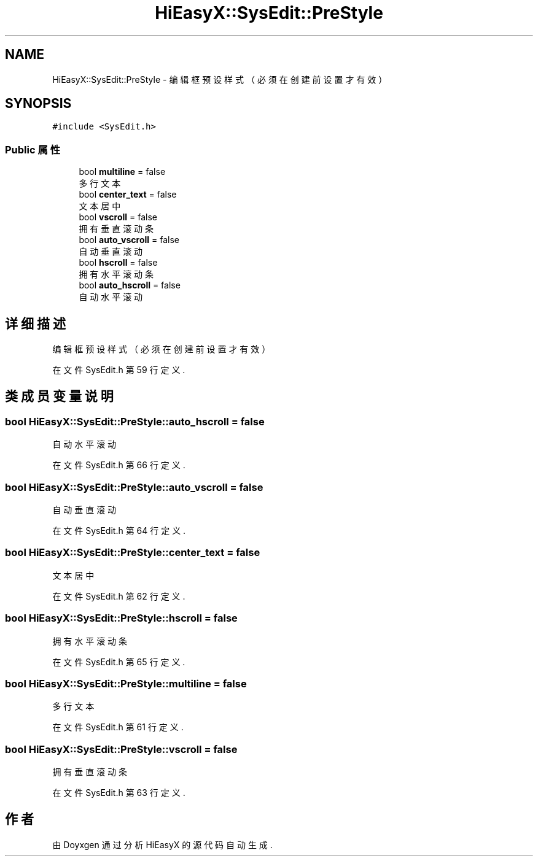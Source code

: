 .TH "HiEasyX::SysEdit::PreStyle" 3 "2023年 一月 13日 星期五" "Version Ver 0.3.0" "HiEasyX" \" -*- nroff -*-
.ad l
.nh
.SH NAME
HiEasyX::SysEdit::PreStyle \- 编辑框预设样式（必须在创建前设置才有效）  

.SH SYNOPSIS
.br
.PP
.PP
\fC#include <SysEdit\&.h>\fP
.SS "Public 属性"

.in +1c
.ti -1c
.RI "bool \fBmultiline\fP = false"
.br
.RI "多行文本 "
.ti -1c
.RI "bool \fBcenter_text\fP = false"
.br
.RI "文本居中 "
.ti -1c
.RI "bool \fBvscroll\fP = false"
.br
.RI "拥有垂直滚动条 "
.ti -1c
.RI "bool \fBauto_vscroll\fP = false"
.br
.RI "自动垂直滚动 "
.ti -1c
.RI "bool \fBhscroll\fP = false"
.br
.RI "拥有水平滚动条 "
.ti -1c
.RI "bool \fBauto_hscroll\fP = false"
.br
.RI "自动水平滚动 "
.in -1c
.SH "详细描述"
.PP 
编辑框预设样式（必须在创建前设置才有效） 
.PP
在文件 SysEdit\&.h 第 59 行定义\&.
.SH "类成员变量说明"
.PP 
.SS "bool HiEasyX::SysEdit::PreStyle::auto_hscroll = false"

.PP
自动水平滚动 
.PP
在文件 SysEdit\&.h 第 66 行定义\&.
.SS "bool HiEasyX::SysEdit::PreStyle::auto_vscroll = false"

.PP
自动垂直滚动 
.PP
在文件 SysEdit\&.h 第 64 行定义\&.
.SS "bool HiEasyX::SysEdit::PreStyle::center_text = false"

.PP
文本居中 
.PP
在文件 SysEdit\&.h 第 62 行定义\&.
.SS "bool HiEasyX::SysEdit::PreStyle::hscroll = false"

.PP
拥有水平滚动条 
.PP
在文件 SysEdit\&.h 第 65 行定义\&.
.SS "bool HiEasyX::SysEdit::PreStyle::multiline = false"

.PP
多行文本 
.PP
在文件 SysEdit\&.h 第 61 行定义\&.
.SS "bool HiEasyX::SysEdit::PreStyle::vscroll = false"

.PP
拥有垂直滚动条 
.PP
在文件 SysEdit\&.h 第 63 行定义\&.

.SH "作者"
.PP 
由 Doyxgen 通过分析 HiEasyX 的 源代码自动生成\&.

